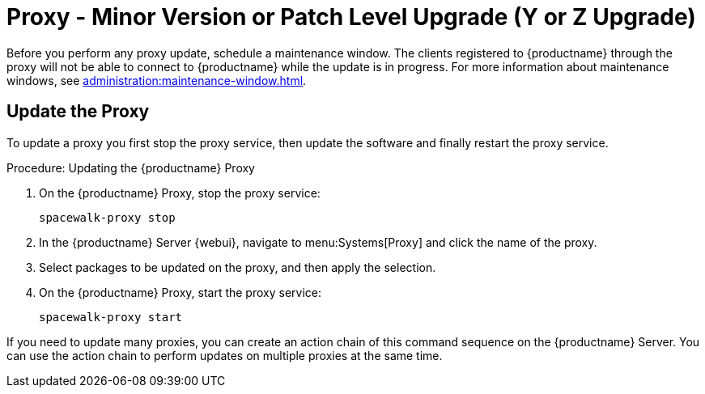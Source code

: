 [[proxy-yz]]
= Proxy - Minor Version or Patch Level Upgrade (Y or Z Upgrade)

Before you perform any proxy update, schedule a maintenance window.
The clients registered to {productname} through the proxy will not be able to connect to {productname} while the update is in progress.
For more information about maintenance windows, see xref:administration:maintenance-window.adoc[].



== Update the Proxy

To update a proxy you first stop the proxy service, then update the software and finally restart the proxy service.



.Procedure: Updating the {productname} Proxy
. On the {productname} Proxy, stop the proxy service:
+
----
spacewalk-proxy stop
----
. In the {productname} Server {webui}, navigate to menu:Systems[Proxy] and click the name of the proxy.
. Select packages to be updated on the proxy, and then apply the selection.
. On the {productname} Proxy, start the proxy service:
+
----
spacewalk-proxy start
----

If you need to update many proxies, you can create an action chain of this command sequence on the {productname} Server.
You can use the action chain to perform updates on multiple proxies at the same time.
